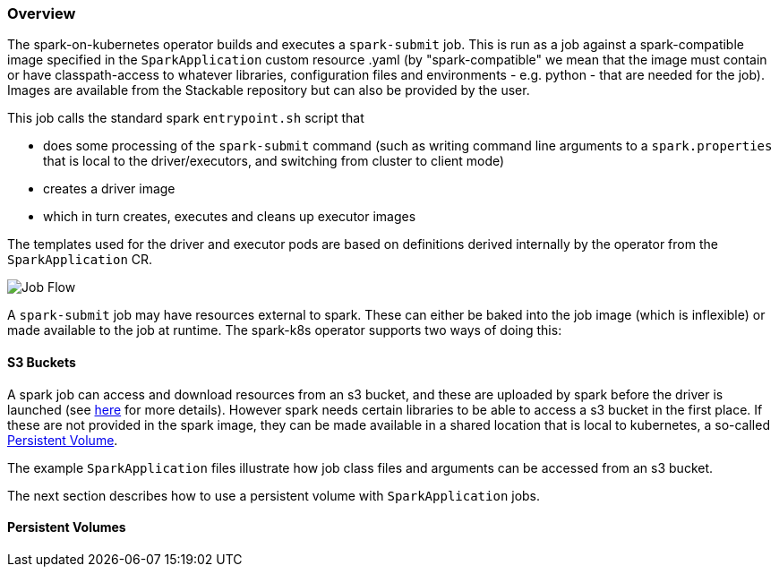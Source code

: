 === Overview

The spark-on-kubernetes operator builds and executes a `spark-submit` job. This is run as a job against a spark-compatible image specified in the `SparkApplication` custom resource .yaml (by "spark-compatible" we mean that the image must contain or have classpath-access to whatever libraries, configuration files and environments - e.g. python - that are needed for the job). Images are available from the Stackable repository but can also be provided by the user.

This job calls the standard spark `entrypoint.sh` script that 

- does some processing of the `spark-submit` command (such as writing command line arguments to a `spark.properties` that is local to the driver/executors, and switching from cluster to client mode)
- creates a driver image
- which in turn creates, executes and cleans up executor images

The templates used for the driver and executor pods are based on definitions derived internally by the operator from the `SparkApplication` CR.

image::spark-k8s.png[Job Flow]

A `spark-submit` job may have resources external to spark. These can either be baked into the job image (which is inflexible) or made available to the job at runtime. The spark-k8s operator supports two ways of doing this:

==== S3 Buckets

A spark job can access and download resources from an s3 bucket, and these are uploaded by spark before the driver is launched (see https://spark.apache.org/docs/latest/running-on-kubernetes.html#dependency-management[here] for more details). However spark needs certain libraries to be able to access a s3 bucket in the first place. If these are not provided in the spark image, they can be made available in a shared location that is local to kubernetes, a so-called https://kubernetes.io/docs/concepts/storage/persistent-volumes/[Persistent Volume].

The example `SparkApplication` files illustrate how job class files and arguments can be accessed from an s3 bucket.

The next section describes how to use a persistent volume with `SparkApplication` jobs.

==== Persistent Volumes